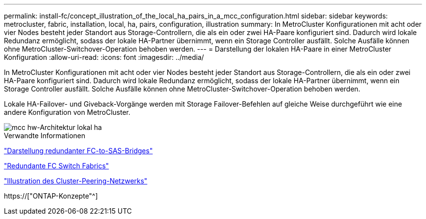 ---
permalink: install-fc/concept_illustration_of_the_local_ha_pairs_in_a_mcc_configuration.html 
sidebar: sidebar 
keywords: metrocluster, fabric, installation, local, ha, pairs, configuration, illustration 
summary: In MetroCluster Konfigurationen mit acht oder vier Nodes besteht jeder Standort aus Storage-Controllern, die als ein oder zwei HA-Paare konfiguriert sind. Dadurch wird lokale Redundanz ermöglicht, sodass der lokale HA-Partner übernimmt, wenn ein Storage Controller ausfällt. Solche Ausfälle können ohne MetroCluster-Switchover-Operation behoben werden. 
---
= Darstellung der lokalen HA-Paare in einer MetroCluster Konfiguration
:allow-uri-read: 
:icons: font
:imagesdir: ../media/


[role="lead"]
In MetroCluster Konfigurationen mit acht oder vier Nodes besteht jeder Standort aus Storage-Controllern, die als ein oder zwei HA-Paare konfiguriert sind. Dadurch wird lokale Redundanz ermöglicht, sodass der lokale HA-Partner übernimmt, wenn ein Storage Controller ausfällt. Solche Ausfälle können ohne MetroCluster-Switchover-Operation behoben werden.

Lokale HA-Failover- und Giveback-Vorgänge werden mit Storage Failover-Befehlen auf gleiche Weise durchgeführt wie eine andere Konfiguration von MetroCluster.

image::../media/mcc_hw_architecture_local_ha.gif[mcc hw-Architektur lokal ha]

.Verwandte Informationen
link:concept_illustration_of_redundant_fc_to_sas_bridges.html["Darstellung redundanter FC-to-SAS-Bridges"]

link:concept_redundant_fc_switch_fabrics.html["Redundante FC Switch Fabrics"]

link:concept_cluster_peering_network_mcc.html["Illustration des Cluster-Peering-Netzwerks"]

https://["ONTAP-Konzepte"^]
